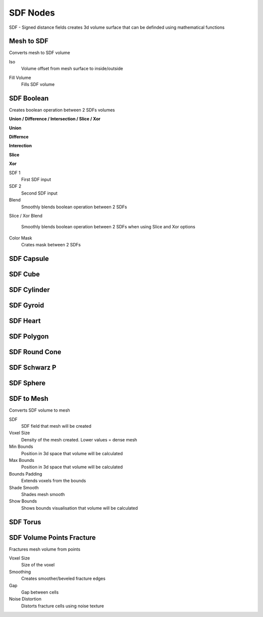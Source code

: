 SDF Nodes
===================================

SDF - Signed distance fields creates 3d volume surface that can be definded using mathematical functions

************************************************************
Mesh to SDF
************************************************************

.. image:: images/sdftm.PNG

Converts mesh to SDF volume

Iso
  Volume offset from mesh surface to inside/outside
  
.. image:: images/sdftm2.PNG
.. image:: images/sdftm3.PNG

Fill Volume
  Fills SDF volume
  
.. image:: images/sdftm5.PNG



************************************************************
SDF Boolean
************************************************************

Creates boolean operation between 2 SDFs volumes

**Union / Difference / Intersection / Slice / Xor**

**Union**

.. image:: images/sdfun.JPG

**Differnce**

.. image:: images/sdfdif.JPG

**Interection**

.. image:: images/sdfint.JPG

**Slice**

.. image:: images/sdfsli.JPG

**Xor**

.. image:: images/sdfxor.JPG
  
SDF 1
  First SDF input
  
SDF 2
  Second SDF input
  
Blend
  Smoothly blends boolean operation between 2 SDFs
  
.. image:: images/sdfb4.PNG

Slice / Xor Blend

  Smoothly blends boolean operation between 2 SDFs when using Slice and Xor options

Color Mask
  Crates mask between 2 SDFs
  
.. image:: images/sdfb5.PNG
.. image:: images/sdfb6.PNG
  

  


************************************************************
SDF Capsule
************************************************************

.. image:: images/sdfcap.JPG



************************************************************
SDF Cube
************************************************************

.. image:: images/sdfcube.JPG



************************************************************
SDF Cylinder
************************************************************

.. image:: images/sdfcyl.JPG



************************************************************
SDF Gyroid
************************************************************

.. image:: images/sdfgy.JPG



************************************************************
SDF Heart
************************************************************

.. image:: images/sdfheart.JPG



************************************************************
SDF Polygon
************************************************************

.. image:: images/sdfpo.JPG



************************************************************
SDF Round Cone
************************************************************

.. image:: images/sdfrc.JPG



************************************************************
SDF Schwarz P
************************************************************

.. image:: images/sdfsw.JPG



************************************************************
SDF Sphere
************************************************************

.. image:: images/sdfsp.JPG



************************************************************
SDF to Mesh
************************************************************

Converts SDF volume to mesh

.. image:: images/sdfbool.JPG

SDF
  SDF field that mesh will be created
  
Voxel Size
  Density of the mesh created. Lower values = dense mesh
  
Min Bounds
  Position in 3d space that volume will be calculated
  
Max Bounds
  Position in 3d space that volume will be calculated
  
Bounds Padding
  Extends voxels from the bounds
  
Shade Smooth
  Shades mesh smooth
  
Show Bounds
  Shows bounds visualisation that volume will be calculated



************************************************************
SDF Torus
************************************************************

.. image:: images/sdftor.JPG



************************************************************
SDF Volume Points Fracture
************************************************************

Fractures mesh volume from points

.. image:: images/svpf.PNG

Voxel Size
  Size of the voxel

Smoothing
  Creates smoother/beveled fracture edges

Gap
  Gap between cells

Noise Distortion
  Distorts fracture cells using noise texture












